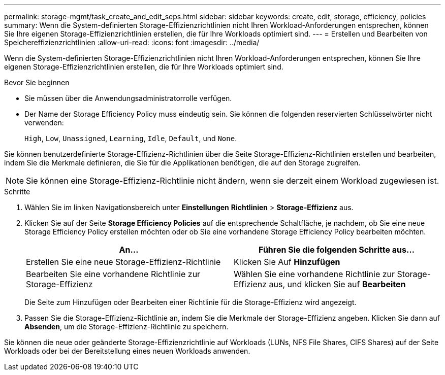 ---
permalink: storage-mgmt/task_create_and_edit_seps.html 
sidebar: sidebar 
keywords: create, edit, storage, efficiency, policies 
summary: Wenn die System-definierten Storage-Effizienzrichtlinien nicht Ihren Workload-Anforderungen entsprechen, können Sie Ihre eigenen Storage-Effizienzrichtlinien erstellen, die für Ihre Workloads optimiert sind. 
---
= Erstellen und Bearbeiten von Speichereffizienzrichtlinien
:allow-uri-read: 
:icons: font
:imagesdir: ../media/


[role="lead"]
Wenn die System-definierten Storage-Effizienzrichtlinien nicht Ihren Workload-Anforderungen entsprechen, können Sie Ihre eigenen Storage-Effizienzrichtlinien erstellen, die für Ihre Workloads optimiert sind.

.Bevor Sie beginnen
* Sie müssen über die Anwendungsadministratorrolle verfügen.
* Der Name der Storage Efficiency Policy muss eindeutig sein. Sie können die folgenden reservierten Schlüsselwörter nicht verwenden:
+
`High`, `Low`, `Unassigned`, `Learning`, `Idle`, `Default`, und `None`.



Sie können benutzerdefinierte Storage-Effizienz-Richtlinien über die Seite Storage-Effizienz-Richtlinien erstellen und bearbeiten, indem Sie die Merkmale definieren, die Sie für die Applikationen benötigen, die auf den Storage zugreifen.

[NOTE]
====
Sie können eine Storage-Effizienz-Richtlinie nicht ändern, wenn sie derzeit einem Workload zugewiesen ist.

====
.Schritte
. Wählen Sie im linken Navigationsbereich unter *Einstellungen* *Richtlinien* > *Storage-Effizienz* aus.
. Klicken Sie auf der Seite *Storage Efficiency Policies* auf die entsprechende Schaltfläche, je nachdem, ob Sie eine neue Storage Efficiency Policy erstellen möchten oder ob Sie eine vorhandene Storage Efficiency Policy bearbeiten möchten.
+
|===
| An... | Führen Sie die folgenden Schritte aus... 


 a| 
Erstellen Sie eine neue Storage-Effizienz-Richtlinie
 a| 
Klicken Sie Auf *Hinzufügen*



 a| 
Bearbeiten Sie eine vorhandene Richtlinie zur Storage-Effizienz
 a| 
Wählen Sie eine vorhandene Richtlinie zur Storage-Effizienz aus, und klicken Sie auf *Bearbeiten*

|===
+
Die Seite zum Hinzufügen oder Bearbeiten einer Richtlinie für die Storage-Effizienz wird angezeigt.

. Passen Sie die Storage-Effizienz-Richtlinie an, indem Sie die Merkmale der Storage-Effizienz angeben. Klicken Sie dann auf *Absenden*, um die Storage-Effizienz-Richtlinie zu speichern.


Sie können die neue oder geänderte Storage-Effizienzrichtlinie auf Workloads (LUNs, NFS File Shares, CIFS Shares) auf der Seite Workloads oder bei der Bereitstellung eines neuen Workloads anwenden.
